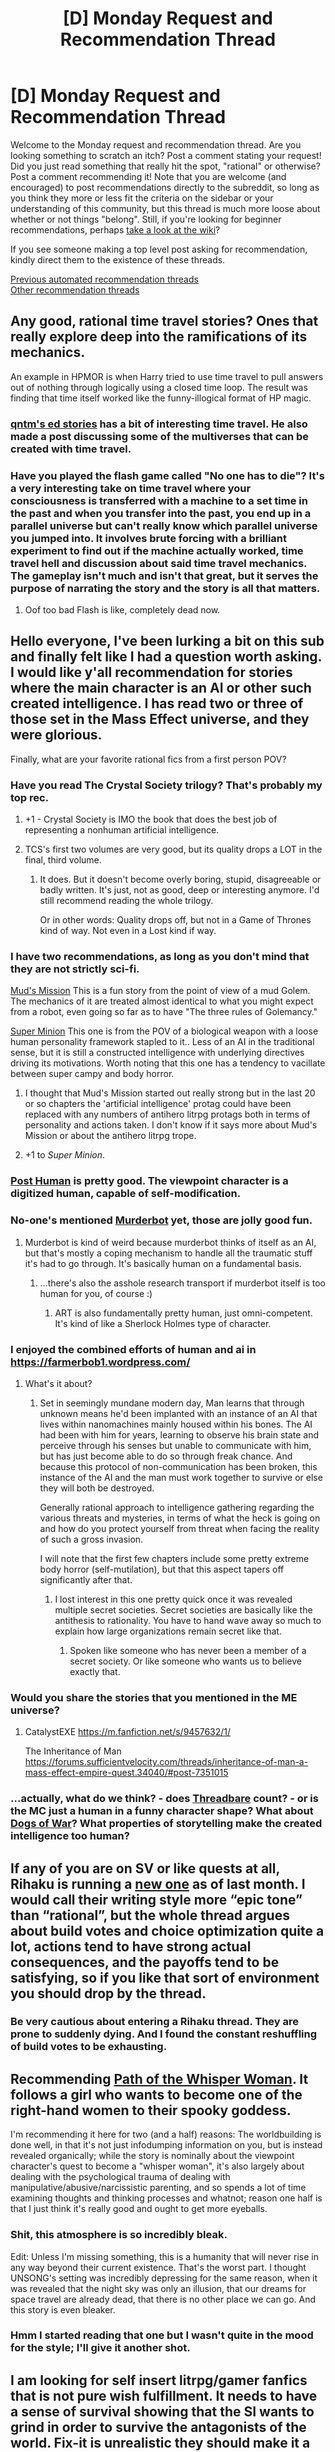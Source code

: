 #+TITLE: [D] Monday Request and Recommendation Thread

* [D] Monday Request and Recommendation Thread
:PROPERTIES:
:Author: AutoModerator
:Score: 46
:DateUnix: 1591023947.0
:DateShort: 2020-Jun-01
:END:
Welcome to the Monday request and recommendation thread. Are you looking something to scratch an itch? Post a comment stating your request! Did you just read something that really hit the spot, "rational" or otherwise? Post a comment recommending it! Note that you are welcome (and encouraged) to post recommendations directly to the subreddit, so long as you think they more or less fit the criteria on the sidebar or your understanding of this community, but this thread is much more loose about whether or not things "belong". Still, if you're looking for beginner recommendations, perhaps [[https://www.reddit.com/r/rational/wiki][take a look at the wiki]]?

If you see someone making a top level post asking for recommendation, kindly direct them to the existence of these threads.

[[https://www.reddit.com/r/rational/search?q=welcome+to+the+Recommendation+Thread+-worldbuilding+-biweekly+-characteristics+-companion+-%22weekly%20challenge%22&restrict_sr=on&sort=new&t=all][Previous automated recommendation threads]]\\
[[http://pastebin.com/SbME9sXy][Other recommendation threads]]


** Any good, rational time travel stories? Ones that really explore deep into the ramifications of its mechanics.

An example in HPMOR is when Harry tried to use time travel to pull answers out of nothing through logically using a closed time loop. The result was finding that time itself worked like the funny-illogical format of HP magic.
:PROPERTIES:
:Author: BoxSparrow
:Score: 16
:DateUnix: 1591057601.0
:DateShort: 2020-Jun-02
:END:

*** [[https://qntm.org/ed][qntm's ed stories]] has a bit of interesting time travel. He also made a post discussing some of the multiverses that can be created with time travel.
:PROPERTIES:
:Author: causalchain
:Score: 6
:DateUnix: 1591062629.0
:DateShort: 2020-Jun-02
:END:


*** Have you played the flash game called "No one has to die"? It's a very interesting take on time travel where your consciousness is transferred with a machine to a set time in the past and when you transfer into the past, you end up in a parallel universe but can't really know which parallel universe you jumped into. It involves brute forcing with a brilliant experiment to find out if the machine actually worked, time travel hell and discussion about said time travel mechanics. The gameplay isn't much and isn't that great, but it serves the purpose of narrating the story and the story is all that matters.
:PROPERTIES:
:Author: Determinor
:Score: 4
:DateUnix: 1591097168.0
:DateShort: 2020-Jun-02
:END:

**** Oof too bad Flash is like, completely dead now.
:PROPERTIES:
:Author: IICVX
:Score: 3
:DateUnix: 1591119172.0
:DateShort: 2020-Jun-02
:END:


** Hello everyone, I've been lurking a bit on this sub and finally felt like I had a question worth asking. I would like y'all recommendation for stories where the main character is an AI or other such created intelligence. I has read two or three of those set in the Mass Effect universe, and they were glorious.

Finally, what are your favorite rational fics from a first person POV?
:PROPERTIES:
:Author: Tell31
:Score: 13
:DateUnix: 1591026285.0
:DateShort: 2020-Jun-01
:END:

*** Have you read The Crystal Society trilogy? That's probably my top rec.
:PROPERTIES:
:Author: adad64
:Score: 18
:DateUnix: 1591030682.0
:DateShort: 2020-Jun-01
:END:

**** +1 - Crystal Society is IMO the book that does the best job of representing a nonhuman artificial intelligence.
:PROPERTIES:
:Author: IICVX
:Score: 9
:DateUnix: 1591045821.0
:DateShort: 2020-Jun-02
:END:


**** TCS's first two volumes are very good, but its quality drops a LOT in the final, third volume.
:PROPERTIES:
:Author: whats-a-monad
:Score: 8
:DateUnix: 1591096370.0
:DateShort: 2020-Jun-02
:END:

***** It does. But it doesn't become overly boring, stupid, disagreeable or badly written. It's just, not as good, deep or interesting anymore. I'd still recommend reading the whole trilogy.

Or in other words: Quality drops off, but not in a Game of Thrones kind of way. Not even in a Lost kind if way.
:PROPERTIES:
:Author: Bowbreaker
:Score: 3
:DateUnix: 1591183038.0
:DateShort: 2020-Jun-03
:END:


*** I have two recommendations, as long as you don't mind that they are not strictly sci-fi.

[[https://www.royalroad.com/fiction/31919/muds-mission][Mud's Mission]] This is a fun story from the point of view of a mud Golem. The mechanics of it are treated almost identical to what you might expect from a robot, even going so far as to have "The three rules of Golemancy."

[[https://www.royalroad.com/fiction/21410/super-minion][Super Minion]] This one is from the POV of a biological weapon with a loose human personality framework stapled to it.. Less of an AI in the traditional sense, but it is still a constructed intelligence with underlying directives driving its motivations. Worth noting that this one has a tendency to vacillate between super campy and body horror.
:PROPERTIES:
:Author: Azaraphale
:Score: 12
:DateUnix: 1591035357.0
:DateShort: 2020-Jun-01
:END:

**** I thought that Mud's Mission started out really strong but in the last 20 or so chapters the 'artificial intelligence' protag could have been replaced with any numbers of antihero litrpg protags both in terms of personality and actions taken. I don't know if it says more about Mud's Mission or about the antihero litrpg trope.
:PROPERTIES:
:Author: Sonderjye
:Score: 25
:DateUnix: 1591039260.0
:DateShort: 2020-Jun-01
:END:


**** +1 to /Super Minion/.
:PROPERTIES:
:Author: hwc
:Score: 8
:DateUnix: 1591048925.0
:DateShort: 2020-Jun-02
:END:


*** [[https://www.royalroad.com/fiction/22848/post-human][Post Human]] is pretty good. The viewpoint character is a digitized human, capable of self-modification.
:PROPERTIES:
:Author: Amagineer
:Score: 10
:DateUnix: 1591038521.0
:DateShort: 2020-Jun-01
:END:


*** No-one's mentioned [[https://www.goodreads.com/series/191900-the-murderbot-diaries][Murderbot]] yet, those are jolly good fun.
:PROPERTIES:
:Author: sl236
:Score: 13
:DateUnix: 1591041773.0
:DateShort: 2020-Jun-02
:END:

**** Murderbot is kind of weird because murderbot thinks of itself as an AI, but that's mostly a coping mechanism to handle all the traumatic stuff it's had to go through. It's basically human on a fundamental basis.
:PROPERTIES:
:Author: IICVX
:Score: 10
:DateUnix: 1591045713.0
:DateShort: 2020-Jun-02
:END:

***** ...there's also the asshole research transport if murderbot itself is too human for you, of course :)
:PROPERTIES:
:Author: sl236
:Score: 3
:DateUnix: 1591046459.0
:DateShort: 2020-Jun-02
:END:

****** ART is also fundamentally pretty human, just omni-competent. It's kind of like a Sherlock Holmes type of character.
:PROPERTIES:
:Author: IICVX
:Score: 4
:DateUnix: 1591046618.0
:DateShort: 2020-Jun-02
:END:


*** I enjoyed the combined efforts of human and ai in [[https://farmerbob1.wordpress.com/]]
:PROPERTIES:
:Author: SeekingImmortality
:Score: 5
:DateUnix: 1591155451.0
:DateShort: 2020-Jun-03
:END:

**** What's it about?
:PROPERTIES:
:Author: Bowbreaker
:Score: 3
:DateUnix: 1591183126.0
:DateShort: 2020-Jun-03
:END:

***** Set in seemingly mundane modern day, Man learns that through unknown means he'd been implanted with an instance of an AI that lives within nanomachines mainly housed within his bones. The AI had been with him for years, learning to observe his brain state and perceive through his senses but unable to communicate with him, but has just become able to do so through freak chance. And because this protocol of non-communication has been broken, this instance of the AI and the man must work together to survive or else they will both be destroyed.

Generally rational approach to intelligence gathering regarding the various threats and mysteries, in terms of what the heck is going on and how do you protect yourself from threat when facing the reality of such a gross invasion.

I will note that the first few chapters include some pretty extreme body horror (self-mutilation), but that this aspect tapers off significantly after that.
:PROPERTIES:
:Author: SeekingImmortality
:Score: 5
:DateUnix: 1591200058.0
:DateShort: 2020-Jun-03
:END:

****** I lost interest in this one pretty quick once it was revealed multiple secret societies. Secret societies are basically like the antithesis to rationality. You have to hand wave away so much to explain how large organizations remain secret like that.
:PROPERTIES:
:Author: Watchful1
:Score: 3
:DateUnix: 1591217376.0
:DateShort: 2020-Jun-04
:END:

******* Spoken like someone who has never been a member of a secret society. Or like someone who wants us to believe exactly that.
:PROPERTIES:
:Author: Bowbreaker
:Score: 2
:DateUnix: 1591377230.0
:DateShort: 2020-Jun-05
:END:


*** Would you share the stories that you mentioned in the ME universe?
:PROPERTIES:
:Author: Togop
:Score: 2
:DateUnix: 1591213895.0
:DateShort: 2020-Jun-04
:END:

**** CatalystEXE [[https://m.fanfiction.net/s/9457632/1/]]

The Inheritance of Man [[https://forums.sufficientvelocity.com/threads/inheritance-of-man-a-mass-effect-empire-quest.34040/#post-7351015]]
:PROPERTIES:
:Author: Tell31
:Score: 3
:DateUnix: 1591222184.0
:DateShort: 2020-Jun-04
:END:


*** ...actually, what do we think? - does [[https://www.royalroad.com/fiction/15130/threadbare][Threadbare]] count? - or is the MC just a human in a funny character shape? What about [[https://www.goodreads.com/book/show/35827220-dogs-of-war][Dogs of War]]? What properties of storytelling make the created intelligence too human?
:PROPERTIES:
:Author: sl236
:Score: 2
:DateUnix: 1591129681.0
:DateShort: 2020-Jun-03
:END:


** If any of you are on SV or like quests at all, Rihaku is running a [[https://forums.sufficientvelocity.com/threads/a-simple-transaction-i.66727/][new one]] as of last month. I would call their writing style more “epic tone” than “rational”, but the whole thread argues about build votes and choice optimization quite a lot, actions tend to have strong actual consequences, and the payoffs tend to be satisfying, so if you like that sort of environment you should drop by the thread.
:PROPERTIES:
:Author: DeepTundra
:Score: 9
:DateUnix: 1591060962.0
:DateShort: 2020-Jun-02
:END:

*** Be very cautious about entering a Rihaku thread. They are prone to suddenly dying. And I found the constant reshuffling of build votes to be exhausting.
:PROPERTIES:
:Author: XxChronOblivionxX
:Score: 11
:DateUnix: 1591073288.0
:DateShort: 2020-Jun-02
:END:


** Recommending [[https://www.royalroad.com/fiction/26494/path-of-the-whisper-woman][Path of the Whisper Woman]]. It follows a girl who wants to become one of the right-hand women to their spooky goddess.

I'm recommending it here for two (and a half) reasons: The worldbuilding is done well, in that it's not just infodumping information on you, but is instead revealed organically; while the story is nominally about the viewpoint character's quest to become a "whisper woman", it's also largely about dealing with the psychological trauma of dealing with manipulative/abusive/narcissistic parenting, and so spends a lot of time examining thoughts and thinking processes and whatnot; reason one half is that I just think it's really good and ought to get more eyeballs.
:PROPERTIES:
:Author: Amagineer
:Score: 15
:DateUnix: 1591039104.0
:DateShort: 2020-Jun-01
:END:

*** Shit, this atmosphere is so incredibly bleak.

Edit: Unless I'm missing something, this is a humanity that will never rise in any way beyond their current existence. That's the worst part. I thought UNSONG's setting was incredibly depressing for the same reason, when it was revealed that the night sky was only an illusion, that our dreams for space travel are already dead, that there is no other place we can go. And this story is even bleaker.
:PROPERTIES:
:Author: XxChronOblivionxX
:Score: 22
:DateUnix: 1591057385.0
:DateShort: 2020-Jun-02
:END:


*** Hmm I started reading that one but I wasn't quite in the mood for the style; I'll give it another shot.
:PROPERTIES:
:Author: IICVX
:Score: 5
:DateUnix: 1591045611.0
:DateShort: 2020-Jun-02
:END:


** I am looking for self insert litrpg/gamer fanfics that is not pure wish fulfillment. It needs to have a sense of survival showing that the SI wants to grind in order to survive the antagonists of the world. Fix-it is unrealistic they should make it a point to avoid confrontation and grind safely as possible. Gamer in south blue, a one piece self insert litrpg fanfic, makes a point in avoiding the main cast like the plague. I love it how the author always mentions that there is someone always stronger than him which makes a goal for the SI to surpass.
:PROPERTIES:
:Author: WEEBSRUINEDFANFICS
:Score: 8
:DateUnix: 1591163911.0
:DateShort: 2020-Jun-03
:END:

*** And yes I read worth the candle lol
:PROPERTIES:
:Author: WEEBSRUINEDFANFICS
:Score: 5
:DateUnix: 1591163951.0
:DateShort: 2020-Jun-03
:END:


*** Ar'Kendrithyst is pretty good about not being wish fulfillment, although a lot of it is slice of life. The main character gets powerful pretty quickly, but even now where he is regarded among the most powerful mages, it's pretty clear that he's missing a lot of the knowledge and power that other people at his station have. Highly recommend for its vibrant world and good characters.

The Paragamer has the mc get gamer powers in Worm. Good characterization and the author does a good job at making the character have the potential to be powerful, but still at street-level (so far). It's on hiatus right now, although what is there is pretty good.
:PROPERTIES:
:Author: CaramilkThief
:Score: 4
:DateUnix: 1591221171.0
:DateShort: 2020-Jun-04
:END:


*** Most stories by Sir Lucifer Morningstar on Fan-fiction are probably the type of thing that you are going for. He specifically tries to avoid things such as the idiot ball and plot armor. Generally his stories are pretty good. Go check him out.
:PROPERTIES:
:Author: Chaotic_Evil_10
:Score: 5
:DateUnix: 1591215101.0
:DateShort: 2020-Jun-04
:END:

**** About the author, if you haven't read any of his stories you should probably know that they are better or worse written edgefest with dark and inmoral protagonists. Don't get me wrong, I actually do like some of them, but that's a warning that applies to everything he writes. That and sometimes rapey lemons.
:PROPERTIES:
:Author: Darkpiplumon
:Score: 5
:DateUnix: 1591293716.0
:DateShort: 2020-Jun-04
:END:

***** Which ones would you recommend?
:PROPERTIES:
:Author: Sonderjye
:Score: 1
:DateUnix: 1591490284.0
:DateShort: 2020-Jun-07
:END:

****** Force without balance I haven't read and Decide i don't really like. The one with the most rationalist themes is probably a precise note (my hero academia), and I particularly enjoyed the first chapter of the sociopathy of Uchiha Sasuke. As long as you know the source material and enjoy pure dark edginess, the others are good too.
:PROPERTIES:
:Author: Darkpiplumon
:Score: 2
:DateUnix: 1591513907.0
:DateShort: 2020-Jun-07
:END:


**** I'm a fan of his work. The only problem is most of his fanfics has a lot of lemons. But the well written plot makes me stay and read the rest.
:PROPERTIES:
:Author: WEEBSRUINEDFANFICS
:Score: 2
:DateUnix: 1591244173.0
:DateShort: 2020-Jun-04
:END:


*** Delve's pretty good at conveying survival. The MC advances quickly, but he's still a small fish in a big pond.
:PROPERTIES:
:Author: SecondTriggerEvent
:Score: 3
:DateUnix: 1591172531.0
:DateShort: 2020-Jun-03
:END:

**** u/Watchful1:
#+begin_quote
  The MC advances quickly
#+end_quote

Well, maybe quickly in word count terms. The one chapter a week pace is kinda killing my interest.
:PROPERTIES:
:Author: Watchful1
:Score: 9
:DateUnix: 1591217415.0
:DateShort: 2020-Jun-04
:END:

***** Ah, I meant more, gains experience quickly. The meticulousness of the narrative isn't aided by a one-per-week schedule, I agree, though there's a decent archive binge already.
:PROPERTIES:
:Author: SecondTriggerEvent
:Score: 3
:DateUnix: 1591219600.0
:DateShort: 2020-Jun-04
:END:

****** I have put delve on pause since he nothing important seemed to happen and there was no advancement of MC for a bunch of consequtive chapters. Have he finally managed to find a higher tier essence beast?
:PROPERTIES:
:Author: Sonderjye
:Score: 2
:DateUnix: 1591436595.0
:DateShort: 2020-Jun-06
:END:

******* No, including advance chapters. However, he does have a higher level dungeon in the vincinity, so maybe eventually.
:PROPERTIES:
:Author: Orpheon73
:Score: 2
:DateUnix: 1591474669.0
:DateShort: 2020-Jun-07
:END:

******** It's odd to me. It feels like continual improvement in numerical competence( and particularly level) is a key concept of litrpg and delve blatantly breaks it for chapters at end. Sometimes (though rarely) they have setbacks but I don't remember a lirpg that plateud in this way. I'm not saying it's bad, it's just really really strange.
:PROPERTIES:
:Author: Sonderjye
:Score: 1
:DateUnix: 1591489925.0
:DateShort: 2020-Jun-07
:END:

********* Honestly feels more realistic. Most real life applications have plateuds. It wont make sense for most Litrpg, but delve works for me.
:PROPERTIES:
:Author: ironistkraken
:Score: 3
:DateUnix: 1591501103.0
:DateShort: 2020-Jun-07
:END:


********* It's just a function of how the system works. If you run into caps regularly, you're going to spend time capped. I agree it's unusual though.
:PROPERTIES:
:Author: Flashbunny
:Score: 1
:DateUnix: 1591581455.0
:DateShort: 2020-Jun-08
:END:

********** That isn't really an excuse. The author could have had him find an essence beat earlier or chosen that the system worked differently. Why do you think they chose this approach instead?
:PROPERTIES:
:Author: Sonderjye
:Score: 1
:DateUnix: 1591606819.0
:DateShort: 2020-Jun-08
:END:

*********** I don't see it as something that needs to be excused, frankly. They made a system and aren't twisting the world to avoid an "inconvenient" part for the protagonist.

As much as I enjoy Litrpgs, focusing on the "numbers go up" aspect is like playing Cookie Clicker: temporarily satisfying, but overall a quite empty enjoyment.
:PROPERTIES:
:Author: Flashbunny
:Score: 2
:DateUnix: 1591616149.0
:DateShort: 2020-Jun-08
:END:

************ Why do you think they chose to make that approach?
:PROPERTIES:
:Author: Sonderjye
:Score: 1
:DateUnix: 1591616952.0
:DateShort: 2020-Jun-08
:END:

************* Perhaps they were interested by the very fact that it would mean people being stuck at plateaus? Or they wanted to ecplore what effects it would have. For one thing, it means that there are potentially a large number of people at lower tiers compared to higher tiers without having a much larger population and mortality rate.
:PROPERTIES:
:Author: Flashbunny
:Score: 1
:DateUnix: 1591629552.0
:DateShort: 2020-Jun-08
:END:


** YMMV but recommending [[https://en.wikipedia.org/wiki/Camelot_(musical][Camelot the musical]]) for anyone interested in a different media form than the usual - it looks like there's some [[https://www.youtube.com/watch?v=sGG0Z_JX_zk][Youtube recordings]] of a 1982 version. Not super-rational but has strong themes of fragility of civilization / rule of law which resonated with me a lot.
:PROPERTIES:
:Author: 9-tsiak
:Score: 5
:DateUnix: 1591050813.0
:DateShort: 2020-Jun-02
:END:


** Stoic fiction? Sometimes reading stoic advice is too much work, but Stoic characters make the most of the hard-to-optimize real world in an admirable way. It appeals in a similar way to ratfic, and I learn from it. I would read the hell out of Harry Potter and the doctrines of Stoicism.

So any Stoi!fic recs?
:PROPERTIES:
:Author: You_cant_buy_spleen
:Score: 6
:DateUnix: 1591193029.0
:DateShort: 2020-Jun-03
:END:

*** Senlin Ascends maybe? I remember the main character being beset by a lot of setbacks, but he keeps getting back up and moving on.

Curse of Chalion also has a well meaning main character picking his life back together after a war injury.
:PROPERTIES:
:Author: CaramilkThief
:Score: 3
:DateUnix: 1591222405.0
:DateShort: 2020-Jun-04
:END:

**** Thanks, "The Curse of Chalion" does sound like a good fit. thanks!
:PROPERTIES:
:Author: wassname
:Score: 2
:DateUnix: 1591350214.0
:DateShort: 2020-Jun-05
:END:


**** I'm reading "Curse of Chalion" now, and it's great. Thanks for the reccomendation :)
:PROPERTIES:
:Author: wassname
:Score: 1
:DateUnix: 1599306438.0
:DateShort: 2020-Sep-05
:END:


** I'm looking for large-scale hard science fiction, preferably available online, that has space operatic scope and has metaphysical speculation.
:PROPERTIES:
:Author: ramjet_oddity
:Score: 4
:DateUnix: 1591093176.0
:DateShort: 2020-Jun-02
:END:

*** Vernor Vinge's /A Deepness in the Sky/ might suit.
:PROPERTIES:
:Author: Charlie___
:Score: 5
:DateUnix: 1591206518.0
:DateShort: 2020-Jun-03
:END:

**** I've already read /A Fire Upon The Deep/, so yes, this is a logical choice.
:PROPERTIES:
:Author: ramjet_oddity
:Score: 4
:DateUnix: 1591233565.0
:DateShort: 2020-Jun-04
:END:


**** I never took his works as really hard science fiction. There's lots of unexplained or unrealistic technology, maybe because it's a slightly older book.

It's still a really good story, but the space travel, combat, technology, etc aren't well explained.
:PROPERTIES:
:Author: Watchful1
:Score: 3
:DateUnix: 1591217618.0
:DateShort: 2020-Jun-04
:END:

***** Vinge's Zones of Thought setting is almost explicitly techno-magic. If you're in the right zone you can probably McGuyver a self-bootstrapping AI out of a lemon and a bit of wire.
:PROPERTIES:
:Author: IICVX
:Score: 2
:DateUnix: 1591324296.0
:DateShort: 2020-Jun-05
:END:


*** Greg Egan's Diaspora.

For Hard Sci-fi, Greg Egan in general.
:PROPERTIES:
:Author: zorianteron
:Score: 4
:DateUnix: 1591188319.0
:DateShort: 2020-Jun-03
:END:

**** I've already read /Diaspora/, /Zendegi/, /Permutation City/ and /A Clockwork Rocket/. I suppose I've got to check him out again.
:PROPERTIES:
:Author: ramjet_oddity
:Score: 2
:DateUnix: 1591233540.0
:DateShort: 2020-Jun-04
:END:

***** Nice. The rest of the Orthogonal series is worth reading, and it gets more space opera/technologically advanced as the series progresses.
:PROPERTIES:
:Author: zorianteron
:Score: 2
:DateUnix: 1591259097.0
:DateShort: 2020-Jun-04
:END:

****** Yes, I did enjoy /Orthogonal/, I must take a look at the other books.
:PROPERTIES:
:Author: ramjet_oddity
:Score: 1
:DateUnix: 1591316594.0
:DateShort: 2020-Jun-05
:END:


*** Most of Alistair Reynolds' work would fit this. Try /Pushing Ice/ or /House of Suns/. Also seconding the Greg Egan rec.
:PROPERTIES:
:Author: dysfunctionz
:Score: 4
:DateUnix: 1591221507.0
:DateShort: 2020-Jun-04
:END:

**** I have read /Revelation Space/ and /Revenger/. How hard-science are /Pushing Ice/ and /House of Suns/?
:PROPERTIES:
:Author: ramjet_oddity
:Score: 2
:DateUnix: 1591233614.0
:DateShort: 2020-Jun-04
:END:

***** Similar to /Revelation Space/ I'd say. /House of Suns/ is distant future but has no FTL or much in the way of technobabble. /Pushing Ice/ is a bit harder as it's mostly near future, again no FTL, reasonable engineering extrapolations from current technology, and he did the math on most of the orbital mechanics.
:PROPERTIES:
:Author: dysfunctionz
:Score: 3
:DateUnix: 1591234253.0
:DateShort: 2020-Jun-04
:END:

****** Thank you!
:PROPERTIES:
:Author: ramjet_oddity
:Score: 2
:DateUnix: 1591234688.0
:DateShort: 2020-Jun-04
:END:


** I've been watching Black Sails as recommended and it's pretty great, shocked I hadn't heard of it before. I've been telling everyone else about it as HBO/GOT meets pirates.
:PROPERTIES:
:Author: RMcD94
:Score: 5
:DateUnix: 1591268685.0
:DateShort: 2020-Jun-04
:END:


** What do you guys think of Pedestal and Pokemon: The Origin of Species? These are both pokemon fanfics I've been looking into reading. I saw pokemon in my childhood but never really understood it (since I didn't know english back then), so I'm kinda hesitant. How much canon knowledge do I need to know?
:PROPERTIES:
:Author: CaramilkThief
:Score: 3
:DateUnix: 1591248866.0
:DateShort: 2020-Jun-04
:END:

*** Never read pedestal so cant help you there, but am currently reading origin of species. I feel like you need a understanding of the series in some form to really enjoy it.
:PROPERTIES:
:Author: ironistkraken
:Score: 3
:DateUnix: 1591287997.0
:DateShort: 2020-Jun-04
:END:

**** u/NTaya:
#+begin_quote
  understanding of the series
#+end_quote

Not OP, but I've played Pokémon Blue. Haven't seen the anime and haven't touched the other games (yet). Will this be enough, at least for some basic form of enjoyment?
:PROPERTIES:
:Author: NTaya
:Score: 2
:DateUnix: 1591439539.0
:DateShort: 2020-Jun-06
:END:

***** I'm about 40 out of 81 chapters in, and I'd say that's sufficient background knowledge for you to read and enjoy it. The general framework for Origin of Species is based off of the Kanto region which is the first gen of games along with Pokemon up to the fourth gen (Sinnoh region - Diamond and Pearl). Not all Pokemon are physically described as they appear so you might need to google what they look like as you read if you want a picture in your head.

Most of the major side characters like gym leaders are from the first gen so remembering who they are adds enjoyment. There are a few insider Pokemon culture jokes that might go over your head but I wouldn't let that stop you at all from reading. I highly recommend reading it, been having a blast with the story!
:PROPERTIES:
:Author: Smartjedi
:Score: 4
:DateUnix: 1591450602.0
:DateShort: 2020-Jun-06
:END:


***** If you played a game you should be fine. Just look some the changes to the games. (3 new types were added since gen 1, steel, dark, and fairy)
:PROPERTIES:
:Author: ironistkraken
:Score: 2
:DateUnix: 1591456297.0
:DateShort: 2020-Jun-06
:END:


***** As I said above, having the wiki open and simply looking up any Pokémon I was unfamiliar with worked very well for me. Personally, I only played Red and Silver.
:PROPERTIES:
:Author: Bowbreaker
:Score: 1
:DateUnix: 1591627355.0
:DateShort: 2020-Jun-08
:END:


**** I have never had any contact with the pokemon franchise and I still found Origin of Species very enjoyable. Occasionally you need to check the description and image of this or that pokemon, but otherwise you get enough information to find yourself in the world pretty easily.
:PROPERTIES:
:Author: Orpheon73
:Score: 1
:DateUnix: 1591474877.0
:DateShort: 2020-Jun-07
:END:


*** Honestly you don't need any for P:OoS. You might miss some predictable outcomes and some jokes like Oak scolding Red over the phone for biking indoors, and I suppose the lack of knowledge about the actual pokemon might be a little annoying, but nothing is really left unexplained so you won't be lost.

The real draw of the story, I think, is the quality of the character development and the talent the writer has for promoting a way of thinking without losing the feeling of genial broad-mindedness (after the early chapters at least).
:PROPERTIES:
:Author: EdenicFaithful
:Score: 1
:DateUnix: 1591472523.0
:DateShort: 2020-Jun-07
:END:


*** A little familiarity is good enough for both.

If you're reading Poke fics, don't pass up on /The Game of Champions/!
:PROPERTIES:
:Author: nytelios
:Score: 1
:DateUnix: 1591558729.0
:DateShort: 2020-Jun-08
:END:


*** I found having [[https://m.bulbapedia.bulbagarden.net/wiki/Main_Page][the Pokémon wiki]] open on a side tab very useful. Personally I have played the first two cycles of Gameboy games as a child, but they were in German and most Pokémon have very different names in German. Not to mention the release of ~600 more Pokémon since I las touched any of the games.
:PROPERTIES:
:Author: Bowbreaker
:Score: 1
:DateUnix: 1591627229.0
:DateShort: 2020-Jun-08
:END:


** Recommending [[https://storiesonline.net/s/73545/island-mine][Island Mine]] by Refusenik. It's a completed Rationalist story about an alien artificial intelligence that crashes to Earth and makes contact with an ex-military college student, and the lengths that the government will go when you have something they want. It has a very "fight the power" feel, reminding me of Cory Doctorow's /Pirate Cinema/ and /Little Brother./ Overall it's very well-written, with a smart protagonist and a satisfying payoff.
:PROPERTIES:
:Author: lo4952
:Score: 8
:DateUnix: 1591052528.0
:DateShort: 2020-Jun-02
:END:

*** What about this appears rational to you? I've read 13 chapters and this far the haven't seen much rational thought or action from the protag. I'll concede that the US government and AI seems fairly rational in it's decisions but the latters utility function and how it does it's calculations are largely hidden from us so it's difficult to judge.
:PROPERTIES:
:Author: Sonderjye
:Score: 5
:DateUnix: 1591114323.0
:DateShort: 2020-Jun-02
:END:


** I am looking for a science vs magic story that is more even in the two factions strength. Usually it's a curbstomp with one side dominating the other and that's just not that interesting :(
:PROPERTIES:
:Author: lars_uf3
:Score: 4
:DateUnix: 1591057498.0
:DateShort: 2020-Jun-02
:END:

*** Lawrence Watt-Evans' [[http://www.watt-evans.com/thecyborgandthesorcerers.shtml][The Cyborg and the Sorcerors]]? It's been a while since I read it, but I seem to recall them being pretty evenly matched aside from the fact that the representative of science is mostly by himself.
:PROPERTIES:
:Author: IICVX
:Score: 4
:DateUnix: 1591064751.0
:DateShort: 2020-Jun-02
:END:


*** Counterpoint: Anyone has good science /plus/ magic stories? Other than HPMOR, that is.
:PROPERTIES:
:Author: ramjet_oddity
:Score: 3
:DateUnix: 1591093307.0
:DateShort: 2020-Jun-02
:END:


*** Saga comic, kind of? It's more a family story though.
:PROPERTIES:
:Author: CaramilkThief
:Score: 2
:DateUnix: 1591222437.0
:DateShort: 2020-Jun-04
:END:


*** Death by water on SV was really great, dead unfortunately.
:PROPERTIES:
:Author: generalamitt
:Score: 1
:DateUnix: 1591573135.0
:DateShort: 2020-Jun-08
:END:


** Does anyone have any recs for books that scratch that itch for something artistic. Like Remains of the day, that type of artistic.
:PROPERTIES:
:Author: ironistkraken
:Score: 2
:DateUnix: 1591176053.0
:DateShort: 2020-Jun-03
:END:

*** u/BavarianBarbarian_:
#+begin_quote
  Remains of the day
#+end_quote

[[https://en.wikipedia.org/wiki/The_Remains_of_the_Day][That book]]?

I'm not sure if it's "artsy" in the same manner, as I haven't read the novel, but [[https://archiveofourown.org/works/15996890/chapters/37322936][Birds of a Feather]] has significantly more advanced prose than most rational fics. It's a Harry Potter fanfic, where Hermione is born in the 1920ies and somehow strikes up a not-friendship with young Tom Riddle, who becomes not quite as monstrous in his youth. They both attend Hogwarts eventually.
:PROPERTIES:
:Author: BavarianBarbarian_
:Score: 3
:DateUnix: 1591193621.0
:DateShort: 2020-Jun-03
:END:


*** I mean, if you liked Remains of the Day you're probably somewhat different than me, but on the other hand, you're asking for recs here...

/You/ by Austin Grossman is quite good. Um, I'd describe it by comparing it to Tad Williams' /Otherland/ crossed with the classic play-within-a-play gag and set as a nostalgic retrospective, but that's a bit of a niche reference.

Or if you want something more classic, Herman Hesse's /The Glass Bead Game/ is really good. The first section at least.

Iain Banks' /Feersum Endjinn/ was fun.

/China Mountain Zhang/ by Maureen McHugh actually isn't super literary from a prose perspective, but it's good, and it's about people.

Oh, and how could I forget Gene Wolfe's /Book Of The New Sun/. Literary out the wazoo.
:PROPERTIES:
:Author: Charlie___
:Score: 3
:DateUnix: 1591208398.0
:DateShort: 2020-Jun-03
:END:

**** I just wanted to second Feersum Endjinn here. It felt very artsy and metaphorical. It really had that Dying Earth feel without being quite so bleak.
:PROPERTIES:
:Author: kraryal
:Score: 1
:DateUnix: 1591557445.0
:DateShort: 2020-Jun-07
:END:


*** I've only seen the Hopkins film for The Remains of the Day, so I might be missing the mark. I'm guessing you might have read the first two.

/Kokoro/ by Soseki. Protagonist on vacation takes to a man he calls "Sensei" and slowly hears his story. Never finished it but the writing is great.

Murakami's /Norwegian Wood/. Also never finished but the writing is great.

The classic /Night on the Galactic Railroad/. Needs little introduction besides saying that it was more mature than I expected.

You might like the anime films of Shinkai Makoto. I never got into them much, but I didn't dislike /The Place Promised in Our Early Days/.

The visual novel /Symphonic Rain/. A somewhat complicated love story involving a young music student protagonist who sees a fairy that no-one else does, and his childhood friends and classmates. Excels at atmosphere.
:PROPERTIES:
:Author: EdenicFaithful
:Score: 1
:DateUnix: 1591470819.0
:DateShort: 2020-Jun-06
:END:


** Random question: what's up with the capitalization of words in some rational fics, and rationalist writings more generally? (Or: am I completely making up this phenomenon?)

I can try to dig up examples if desired, but I have a strong sense that frequently Eliezer Yudkowsky writes sentences along the lines of, "Curing death would be Good", or, "It would be Madness to do artificial intelligence research without pondering the control problem".

Does this come from Terry Pratchett perhaps or something? Am I totally making this up?
:PROPERTIES:
:Author: gyqo0348h
:Score: 2
:DateUnix: 1591190074.0
:DateShort: 2020-Jun-03
:END:

*** Sometimes it is used to differentiate between descriptors and perceived universal laws. Think in terms of D&D; chaotic and Chaotic are very things, same with good and Good. Good is a fundamental property of the D&D universe that even the gods must adhere to, while good is just the opposite of bad. Capitalizing it refers to the platonic ideal of the concept rather than a specific instance of it. This is likely what most of what you're seeing from these sorts of writers.

More generally, it is making the word into a proper noun. The white house in your neighborhood is different from The White House, where the capitalized one refers to a specific, often famous version of the more generalized noun.

Also, as [[/u/Flashbunny][u/Flashbunny]] said, it might just be someone mistakenly capitalizing something. All nouns in German are capitalized, so Germans who learn English often have a hard time determining whether or not they're supposed to capitalize a word since it depends a lot on the context. I'm sure many other languages have similar differences in capitalization but I'm not as familiar with them.
:PROPERTIES:
:Author: lillarty
:Score: 14
:DateUnix: 1591244887.0
:DateShort: 2020-Jun-04
:END:

**** u/gyqo0348h:
#+begin_quote
  Sometimes it is used to differentiate between descriptors and perceived universal laws.
#+end_quote

Ah yes this is a great way of putting it, thanks. The D&D origins seem plausible to me!
:PROPERTIES:
:Author: gyqo0348h
:Score: 2
:DateUnix: 1591263493.0
:DateShort: 2020-Jun-04
:END:


*** I've seen odd capitalisation from authors for whom English is not their first language - the specific example that comes to mind was a German author I think. Other than that, it might just be a weird way of emphasising something?
:PROPERTIES:
:Author: Flashbunny
:Score: 2
:DateUnix: 1591217080.0
:DateShort: 2020-Jun-04
:END:


*** I don't thing that you're making it up; it's a familiar concept to me. I don't know where it comes from, though.
:PROPERTIES:
:Author: Adeen_Dragon
:Score: 1
:DateUnix: 1591213985.0
:DateShort: 2020-Jun-04
:END:


** I read a short story awhile ago (I think on this subreddit) exploring the concept of entropy through robots powered by pneumatic pressure. Does that strike a cord with anyone?
:PROPERTIES:
:Author: RiggSesamekesh
:Score: 2
:DateUnix: 1591633508.0
:DateShort: 2020-Jun-08
:END:

*** [[http://www.nightshadebooks.com/Downloads/Exhalation%20-%20Ted%20Chiang.html][Ted Chiang's Exhalation]]
:PROPERTIES:
:Author: nearbird
:Score: 2
:DateUnix: 1591690572.0
:DateShort: 2020-Jun-09
:END:


*** That was great.
:PROPERTIES:
:Author: dinoseen
:Score: 1
:DateUnix: 1591764167.0
:DateShort: 2020-Jun-10
:END:
